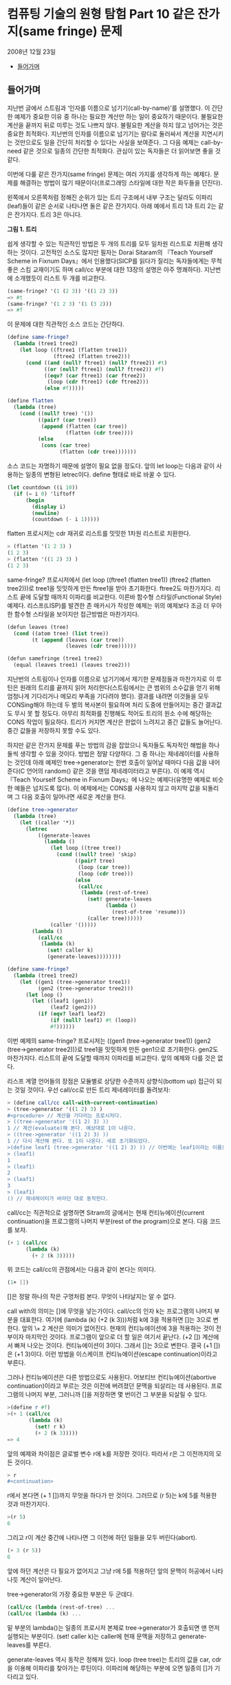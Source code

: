 *  컴퓨팅 기술의 원형 탐험 Part 10 같은 잔가지(same fringe) 문제
2008년 12월 23일
:PROPERTIES:
:TOC:      this
:END:
-  [[#들어가며][들어가며]]

** 들어가며
지난번 글에서 스트림과 ‘인자를 이름으로 넘기기(call-by-name)’를 설명했다. 이 간단한 예제가 중요한 이유 중 하나는 필요한 계산만 하는 일이 중요하기 때문이다. 불필요한 계산을 끝까지 뒤로 미루는 것도 나쁘지 않다. 불필요한 계산을 하지 않고 넘어가는 것은 중요한 최적화다. 지난번의 인자를 이름으로 넘기기는 람다로 둘러싸서 계산을 지연시키는 것만으로도 일을 간단히 처리할 수 있다는 사실을 보여준다. 그 다음 예제는 call-by-need 같은 것으로 일종의 간단한 최적화다. 관심이 있는 독자들은 더 읽어보면 좋을 것 같다.

이번에 다룰 같은 잔가지(same fringe) 문제는 여러 가지를 생각하게 하는 예제다. 문제를 해결하는 방법이 많기 때문이다(프로그래밍 스타일에 대한 작은 화두들을 던진다).

왼쪽에서 오른쪽처럼 정해진 순위가 있는 트리 구조에서 내부 구조는
달라도 이파리(leaf)들이 같은 순서로 나타나면 둘은 같은 잔가지다. 아래
예에서 트리 1과 트리 2는 같은 잔가지다. 트리 3은 아니다.

[[https://user-images.githubusercontent.com/25581533/73643351-ac7bad00-46b6-11ea-99ed-9e3e04cc3aaa.png]]

*그림 1. 트리*

쉽게 생각할 수 있는 직관적인 방법은 두 개의 트리를 모두 일차원 리스트로 치환해 생각하는 것이다. 고전적인 소스도 많지만 필자는 Dorai Sitaram의 『Teach Yourself Scheme in Fixnum Days』에서 인용했다(SICP를 읽다가 질리는 독자들에게는 무척 좋은 스킴 교재이기도 하며 call/cc 부분에 대한 13장의 설명은 아주 명쾌하다). 지난번에 소개했듯이 리스트 두 개를 비교한다.
#+BEGIN_SRC scheme
(same-fringe? '(1 (2 3)) '((1 2) 3))
=> #t
(same-fringe? '(1 2 3) '(1 (3 2)))
=> #f
#+END_SRC

이 문제에 대한 직관적인 소스 코드는 간단하다.
#+BEGIN_SRC scheme
(define same-fringe?
  (lambda (tree1 tree2)
    (let loop ((ftree1 (flatten tree1))
               (ftree2 (flatten tree2)))
      (cond ((and (null? ftree1) (null? ftree2)) #t)
            ((or (null? ftree1) (null? ftree2)) #f)
            ((eqv? (car ftree1) (car ftree2))
             (loop (cdr ftree1) (cdr ftree2)))
            (else #f)))))

(define flatten
  (lambda (tree)
    (cond ((null? tree) '())
          ((pair? (car tree))
           (append (flatten (car tree))
                   (flatten (cdr tree))))
          (else
           (cons (car tree)
                 (flatten (cdr tree)))))))
#+END_SRC

소스 코드는 자명하기 때문에 설명이 필요 없을 정도다. 앞의 let loop는 다음과 같이 사용하는 일종의 변형된 letrec이다. define 형태로 바로 바꿀 수 있다.
#+BEGIN_SRC scheme
(let countdown ((i 10))
  (if (= i 0) 'liftoff
      (begin
        (display i)
        (newline)
        (countdown (- i 1)))))
#+END_SRC

flatten 프로시저는 cdr 재귀로 리스트를 밋밋한 1차원 리스트로 치환한다.
#+BEGIN_SRC scheme
> (flatten '(1 2 3) )
(1 2 3)
> (flatten '((1 2) 3) )
(1 2 3)
#+END_SRC

same-fringe? 프로시저에서 (let loop ((ftree1 (flatten tree1)) (ftree2 (flatten tree2)))로 tree1을 밋밋하게 만든 ftree1을 받아 초기화한다. ftree2도 마찬가지다. 리스트 끝에 도달할 때까지 이파리를 비교한다. 이른바 함수형 스타일(Functional Style) 예제다. 리스프(LISP)를 발견한 존 매카시가 작성한 예제는 위의 예제보다 조금 더 우아한 함수형 스타일을 보이지만 접근방법은 마찬가지다.
#+BEGIN_SRC scheme
(defun leaves (tree)
  (cond ((atom tree) (list tree))
        (t (append (leaves (car tree))
                   (leaves (cdr tree))))))

(defun samefringe (tree1 tree2)
  (equal (leaves tree1) (leaves tree2)))
#+END_SRC

지난번의 스트림이나 인자를 이름으로 넘기기에서 제기한 문제점들과 마찬가지로 이 루틴은 원래의 트리를 끝까지 읽어 처리한다(스트림에서는 큰 범위의 소수값을 얻기 위해 엄청나게 기다리거나 메모리 부족을 기다려야 했다). 결과를 내려면 이것들을 모두 CONSing해야 하는데 두 벌의 복사본이 필요하며 처리 도중에 만들어지는 중간 결과값도 무시 못 할 정도다. 아무리 최적화를 진행해도 적어도 트리의 원소 수에 해당하는 CONS 작업이 필요하다. 트리가 커지면 계산은 한없이 느려지고 중간 값들도 늘어난다. 중간 값들을 저장하지 못할 수도 있다.

하지만 같은 잔가지 문제를 푸는 방법의 감을 잡았으니 독자들도 독자적인 해법을 하나 둘씩 생각할 수 있을 것이다. 방법은 정말 다양하다. 그 중 하나는 제네레이터를 사용하는 것인데 아래 예제인 tree->generator는 한번 호출이 일어날 때마다 다음 값을 내어준다(C 언어의 random() 같은 것을 랜덤 제네레이터라고 부른다). 이 예제 역시 『Teach Yourself Scheme in Fixnum Days』에 나오는 예제다(유명한 예제로 비슷한 예들은 넘치도록 많다). 이 예제에서는 CONS를 사용하지 않고 마지막 값을 되돌리며 그 다음 호출이 일어나면 새로운 계산을 한다.
#+BEGIN_SRC scheme
(define tree->generator
  (lambda (tree)
    (let ((caller '*))
      (letrec
          ((generate-leaves
            (lambda ()
              (let loop ((tree tree))
                (cond ((null? tree) 'skip)
                      ((pair? tree)
                       (loop (car tree))
                       (loop (cdr tree)))
                      (else
                       (call/cc
                        (lambda (rest-of-tree)
                          (set! generate-leaves
                                (lambda ()
                                  (rest-of-tree 'resume)))
                          (caller tree))))))
              (caller '()))))
        (lambda ()
          (call/cc
           (lambda (k)
             (set! caller k)
             (generate-leaves))))))))

(define same-fringe?
  (lambda (tree1 tree2)
    (let ((gen1 (tree->generator tree1))
          (gen2 (tree->generator tree2)))
      (let loop ()
        (let ((leaf1 (gen1))
              (leaf2 (gen2)))
          (if (eqv? leaf1 leaf2)
              (if (null? leaf1) #t (loop))
              #f))))))
#+END_SRC

이번 예제의 same-fringe? 프로시저는 ((gen1 (tree->generator tree1)) (gen2 (tree->generator tree2)))로 tree1을 밋밋하게 만든 gen1으로 초기화한다. gen2도 마찬가지다. 리스트의 끝에 도달할 때까지 이파리를 비교한다. 앞의 예제와 다를 것은 없다.

리스프 계열 언어들의 장점은 모듈별로 상당한 수준까지 상향식(bottom up) 접근이 되는 것일 것이다. 우선 call/cc로 만든 트리 제네레이터를 돌려보자:
#+BEGIN_SRC scheme
> (define call/cc call-with-current-continuation)
> (tree->generator '((1 2) 3) )
#<procedure> // 계산을 기다리는 프로시저다.
> ((tree->generator '((1 2) 3) ))
1 // 계산(evaluate)해 본다. 예상대로 1이 나온다.
> ((tree->generator '((1 2) 3) ))
1 // 다시 계산해 본다. 또 1이 나온다. 새로 초기화되었다.
>(define leaf1 (tree->generator '((1 2) 3) )) // 이번에는 leaf1이라는 이름으로 상태를 가진 클로저를 만들어보자.
> (leaf1)
1
> (leaf1)
2
> (leaf1)
3
> (leaf1)
() // 제네레이터가 바라던 대로 동작한다.
#+END_SRC

call/cc는 직관적으로 설명하면 Sitram의 글에서는 현재 컨티뉴에이션(current continuation)을 프로그램의 나머지 부분(rest of the program)으로 본다. 다음 코드를 보자.
#+BEGIN_SRC scheme
(+ 1 (call/cc
      (lambda (k)
        (+ 2 (k 3)))))
#+END_SRC

위 코드는 call/cc의 관점에서는 다음과 같이 본다는 의미다.
#+BEGIN_SRC scheme
(1+ [])
#+END_SRC

[]은 정말 하나의 작은 구멍처럼 본다. 무엇이 나타날지는 알 수 없다.

call with의 의미는 []에 무엇을 넣는가이다. call/cc의 인자 k는 프로그램의 나머지 부분을 대표한다. 여기에 (lambda (k) (\plus 2 (k 3)))처럼 k에 3을 적용하면 []는 3으로 변한다. 앞의 \+ 2 계산은 의미가 없어진다. 현재의 컨티뉴에이션에 3을 적용하는 것이 전부이자 마지막인 것이다. 프로그램이 앞으로 더 할 일은 여기서 끝난다. (\plus2 []) 계산에서 빠져 나오는 것이다. 컨티뉴에이션이 3이다. 그래서 []는 3으로 변한다. 결국 (\plus 1 [])은 (\plus 1 3)이다. 이런 방법을 이스케이프 컨티뉴에이션(escape continuation)이라고 부른다.

그러나 컨티뉴에이션은 다른 방법으로도 사용된다. 어보티브 컨티뉴에이션(abortive continuation)이라고 부르는 것은 이전에 버려졌던 문맥을 되살리는 데 사용된다. 프로그램의 나머지 부분, 그러니까 []을 저장하면 몇 번이건 그 부분을 되살릴 수 있다.
#+BEGIN_SRC scheme
>(define r #f)
>(+ 1 (call/cc
       (lambda (k)
         (set! r k)
         (+ 2 (k 3)))))
=> 4

#+END_SRC

앞의 예제와 차이점은 글로벌 변수 r에 k를 저장한 것이다. 따라서 r은 그 이전까지의 모든 것이다.
#+BEGIN_SRC scheme
> r
#<continuation>
#+END_SRC

r에서 본다면 (+ 1 [])까지 무엇을 하다가 만 것이다. 그러므로 (r 5)는 k에 5를 적용한 것과 마찬가지다.
#+BEGIN_SRC scheme
>(r 5)
6
#+END_SRC

그리고 r이 계산 중간에 나타나면 그 이전에 하던 일들을 모두 버린다(abort).
#+BEGIN_SRC scheme
(+ 3 (r 5))
6
#+END_SRC

앞에 하던 계산은 다 필요가 없어지고 그냥 r에 5를 적용하던 앞의 문맥이 허공에서 나타나듯 계산이 일어난다.

tree->generator의 가장 중요한 부분은 두 군데다.
#+BEGIN_SRC scheme
(call/cc (lambda (rest-of-tree) ...
(call/cc (lambda (k) ...
#+END_SRC

밑 부분의 lambda()는 일종의 프로시저 본체로 tree->generator가 호출되면 맨 먼저 실행되는 부분이다. (set! caller k)는 caller에 현재 문맥을 저장하고 generate-leaves를 부른다.

generate-leaves 역시 동작은 정해져 있다. loop (tree tree)는 트리의 값을 car, cdr을 이용해 이파리를 찾아가는 루틴이다. 이파리에 해당하는 부분에 오면 일종의 []가 기다리고 있다.
#+BEGIN_SRC scheme
(call/cc
 (lambda (rest-of-tree)
   (set! generate-leaves
         (lambda ()
           (rest-of-tree 'resume)))
   (caller tree)))
#+END_SRC

generate-leaves는 (lambda () (rest-of-tree 'resume))의 값으로 변한다. caller tree가 나무의 이파리 값을 caller에 적용하면 call/cc가 받아 이를 되돌린다. 다음에 generate-leaves를 부르면 함수의 처음부터 시작하는 것이 아니라 이스케이프 컨티뉴에이션을 일으킨 부분에서 다시 시작한다. 그러니 어보티브 컨티뉴에이션인 셈이다.

따라서 tree->generator를 부르면 (set! caller k)로 현재 위치를 저장하고 generate-leaves를 부른다. generate-leaves는 (caller tree)로 트리의 리프 노드를 적용한다. 이 작업은 빈 리스트가 될 때까지 계속된다(이보다 조금 더 간단하지만 구조는 같은 예제가 위키백과의 [[http://en.wikipedia.org/wiki/Call-with-current-continuation][Call-with-current-continuation]]에 있다).

이런 형태의 제네레이터는 스트림과는 또 다른 모습이다. 상당히 편리하며 사용하기도 깔끔하다. 물론 스트림으로 구현한 예제도 있다(패턴으로 이름이 알려진 워드 커닝엄의 사이트에 정리되어 있다. [[https://web.archive.org/web/20190608193358/http://wiki.c2.com/?SameFringeProblem][SameFringeProblem]] 에 보면 여러 가지 언어로 구현한 예제가 나온다). 지난번의 스트림 버전의 소수(prime) 찾기 문제를 제네레이터의 우아한 형식으로 만들 수 있다. 소수가 발견될 때마다 값을 되돌리면 된다. 이해하기도 더 쉬울 것이고 필터와 지연된 연산으로 머리를 싸맬 이유도 없다. 스트림은 복잡해지면 지연된 연산의 제어가 어렵다.

call/cc로 만든 이번 예제에는 발전형이 더 있다. call/cc의 중요한 사용법의 하나인 코루틴(coroutine)이다. 코루틴을 컨티뉴에이션으로 구현한 사람은 스트림을 지연된 리스프로 구현한 다니엘 프리드만(Daniel Friedman)이다. 코루틴은 서브루틴의 일반화된 형태다. 필요한 시점이 되면 계산한 값을 다른 프로시저나 함수에 이양하고(yield) 다시 진입할 때에는 이양이 끝난 다음 지점으로 들어온다. 코루틴을 사용한 예제가 많으나 Sitram의 call/cc 바로 뒤에는 설명을 곁들인 코루틴 예제가 나온다(책의 예제는 스킴의 매크로를 이용하기는 하지만 매크로를 사용하지 않고도 풀 수 있다). 설명까지 같이 있으니 소스 코드만 이해하는 것보다 훨씬 쉽다고 볼 수 있다.

코루틴은 다른 언어들에도 사용된다. 파이썬(Python)이나 루비(Ruby)는 yield를 사용하며 자바에도 사용하려는 움직임이 있다. 이는 제네레이터(generator)나 이터레이터(iterator)라는 이름으로 사용이 늘어나고 있다. 함수를 일종의 독립된 모듈처럼 그리고 모든 계산을 다 하지 않는 형태의 이점이 크기 때문이다. yield하면 제어는 원래의 호출자에 돌아간다. 코루틴은 아주 단순하므로 오류를 일으킬 여지도 적다. 아무튼 이것들은 모두 상태를 갖는 함수를 전제로 하며 클로저라고 볼 수 있다.

위키백과의 코루틴 예제(다른 자료도 많지만)는 일반형으로 다음과 같은 모습이다. 독자들이 운영체제를 배우면서 한번은 보았을 생산자-소비자 문제다.
#+BEGIN_SRC
var q := new queue

coroutine produce
    loop
        while q is not full
            create some new items
            add the items to q
        yield to consume

coroutine consume
    loop
        while q is not empty
            remove some items from q
            use the items
        yield to produce
#+END_SRC

생산자(produce)는 아이템을 재고가 꽉 찰 때까지 만들어낸다. 그 다음에는 yield 명령으로 제어를 포기하는데 제어는 소비자(consume)로 간다. 소비자는 재고를 다 소진하면 yield 명령으로 제어를 포기하고 생산자에게 제어를 돌린다. 위에 적은 간단한 루틴에서는 세마포어나 다른 잠금 설비가 필요 없이 생산과 소비의 문제를 해결한다. 너무 단순하다는 것 빼고는 별다른 문제가 없다.

코루틴은 사실상 goto다. 값을 되돌리는 call보다는 goto에 가깝다. 그래서 어셈블리어로 보여주는 편이 빠르며 인터넷에 예제도 많다. 많이 인용되는 예제 중 하나는 David Mertz가 Randall Hyde's The Art of Assembly에서 인용하여 사용한 그림이다([[http://gnosis.cx/publish/programming/charming_python_b5.html][Charming Python #b5]]라는 글로 상당히 정리가 잘된 글이다. 파이선의 2.5 이전의 버전이지만 근본적인 내용을 잘 설명하고 있다. 관심 있는 독자들은 읽어 보면 좋을 것이다. IBM developerWorks에 소개된 기사도 있는데 저자는 이것들을 제어 흐름(control flow)의 주제로 분류했다. 그래서 필자의 이전 글들과 비교해 보면 Metz의 주장이 더 쉽게 이해될지도 모른다). 그림에서 프로세스 #1과 #2의 동작은 원래 상태를 기억하며 제어의 주고받기를 계속한다. 그림에서는 yield 대신 cocall을 사용했다.

[[https://user-images.githubusercontent.com/25581533/73643566-1431f800-46b7-11ea-8fdc-ed13d5e8de1d.png]]

*그림 2. Cocall Sequence Between Two Processes*

그림을 보고 독자들은 결국 이 그림은 두 개의 call/cc를 사용한 스킴 프로그램과 같은 것이 아닌가 하고 되물을 것이다. 사실이다. 코루틴은 중요한 패턴을 정리하여 일반화한 것이다.

코루틴은 복잡한 상태 기계(state machine)를 비교적 간단하게 만들 수 있다는 장점을 갖고 있다. 변수의 문맥을 잘 유지할 능력과 설비만 있으면 패턴화된 goto의 일반적이고 유연한 표현 능력은 매우 뛰어나다(일반적인 예제와 설명은 Charming Python #b5를 읽는 편이 빠를 것이다. David Mertz의 글은 매우 좋은 설명을 담고 있다). 워드 커닝엄이 만든 [[https://web.archive.org/web/20190608193439/https://wiki.c2.com/?CoRoutine][C2 위키의 예제들]]도 좋은 설명과 예제를 적고 있다.

어떤 함수를 호출하고 리턴값을 기다리는 일반적인 패턴을 잊어버리면 유연한 패턴을 기대할 수 있다. 이를테면 프로시저마다 빠져나오면서 저장한 call/cc의 값을 갖는다고 하자. c1, c2, c3 ... 같은 식으로 정할 수 있겠다. 그러면 c1은 현재 상태에서 c2나 c3, ... cn 어떤 프로시저로도 제어를 넘길 수 있고 이것들은 서브루틴과 비슷하기도 하지만 진입점은 마지막으로 빠져 나온 식이나 문장의 그 다음 지점이 된다. 비슷한 프로시저를 순수한 함수형 언어나 구조적 언어로 작성하려고 하면 상당한 어려움이 있을 것이다. 본질적으로 goto에 해당하는 요소를 도입하는 편이 빠르다. 상태 기계로 보는 것도 좋다.

생산자-소비자 또는 같은 잔가지 문제는 ‘상태를 갖는 goto’의 유연성의 일부를 드러낸다고 볼 수 있다.

사족이긴 하지만 예전에 Edsger Dijkstra의 「Go To Statement Considered Harmful」이라는 글이 있었다. 이 글은 goto는 원시적이며 표현의 자유도가 너무 높아 관리하기 어렵다고 못을 박았다. 그 후 구조적 프로그래밍의 붐이 일어났고 옹호자 중에는 Dijkstra보다 더 심하게 goto를 반대하는 사람들도 나타났다. 커다란 논란이 일어났다. 구조적 프로그래밍이 대세를 잡자 goto는 기피 대상이 되었다. 그런 연유로 Dijkstra의 글이 ‘gotophobia’를 일으켰다고 말한다(예전에 잡지 마이크로소프트웨어에서 김창준 님이 필자와는 다른 각도로 다룬 적이 있다. 반응이 좋아 당시 독자들은 아직도 [[https://www.imaso.co.kr/?doc=bbs/gnuboard.php&bo_table=article&keywords=&page=482&wr_id=932][김창준 님의 글]]을 기억하고 있을 것으로 안다). 아무튼 40년 전에 쓴 Dijkstra의 글은 매우 유명한 글임에는 분명하다. 필자는 오랜만에 다시 한번 읽어 보았다(원래 글은 ACM에 있으나 http://www.cs.utexas.edu/users/EWD/ewd02xx/EWD215.PDF 에 있는 글을 읽었다). 정확한 이유는 알 수 없지만 글의 끝부분에는 영향을 받지 않을 수 없었으며 영향을 받은 것을 후회하지 않노라고 적은 두 사람이 Peter Landin과 Christoper Strachery였다. 둘은 컨티뉴에이션(continuation) 개념의 창시자다. 어떤 영향인지는 개인적으로 정말 궁금한 사항이다.

goto는 없어지지 않았으며 함수형 언어에서조차 사라지지 않았다. 오히려 중요한 구성요소로 사용하는 언어가 더 많다.

끝으로 초기 형태를 살펴보기 위해 「Scheme: An Interpreter for Extended Lambda Calculus」에 나오는 소스를 살펴보자. 예전의 CPS factorial 바로 다음 부분이다. 아직 call/cc가 나오기 전이지만 이들은 칼 휴이트의 같은 잔가지를 스킴으로 옮겼다. 문맥을 옮긴 것이 아니라 첫 번째 Fringe와 다음번의 Fringe를 컨티뉴에이션 함수에 건네는 것이다. 함수에 리모콘처럼 First와 Next 값을 전달한다.

[[https://user-images.githubusercontent.com/25581533/73643747-61ae6500-46b7-11ea-8d50-ba5787898280.png]]

*그림 3. Fringe 전달*

